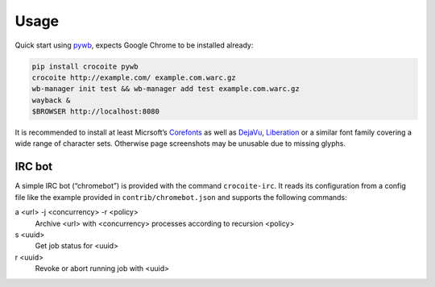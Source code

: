 Usage
-----

Quick start using pywb_, expects Google Chrome to be installed already:

.. code:: bash

    pip install crocoite pywb
    crocoite http://example.com/ example.com.warc.gz
    wb-manager init test && wb-manager add test example.com.warc.gz
    wayback &
    $BROWSER http://localhost:8080

.. _pywb: https://github.com/ikreymer/pywb

It is recommended to install at least Micrsoft’s Corefonts_ as well as DejaVu_,
Liberation_ or a similar font family covering a wide range of character sets.
Otherwise page screenshots may be unusable due to missing glyphs.

.. _Corefonts: http://corefonts.sourceforge.net/
.. _DejaVu: https://dejavu-fonts.github.io/
.. _Liberation: https://pagure.io/liberation-fonts

IRC bot
^^^^^^^

A simple IRC bot (“chromebot”) is provided with the command ``crocoite-irc``.
It reads its configuration from a config file like the example provided in
``contrib/chromebot.json`` and supports the following commands:

a <url> -j <concurrency> -r <policy>
    Archive <url> with <concurrency> processes according to recursion <policy>
s <uuid>
    Get job status for <uuid>
r <uuid>
    Revoke or abort running job with <uuid>
